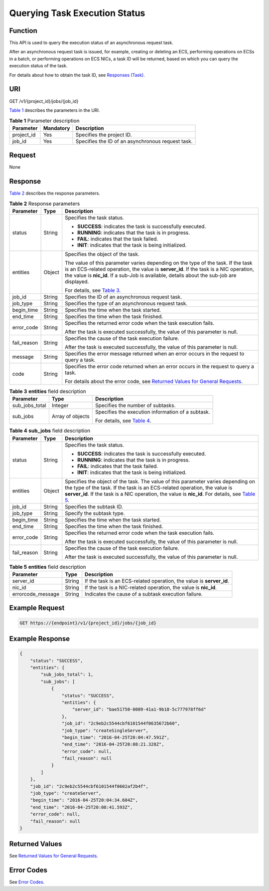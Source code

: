 Querying Task Execution Status
==============================

Function
--------

This API is used to query the execution status of an asynchronous request task.

After an asynchronous request task is issued, for example, creating or deleting an ECS, performing operations on ECSs in a batch, or performing operations on ECS NICs, a task ID will be returned, based on which you can query the execution status of the task.

For details about how to obtain the task ID, see `Responses (Task) <../../common_parameters/task_request_result/responses_task.html>`__.

URI
---

GET /v1/{project_id}/jobs/{job_id}

`Table 1 <#enustopic0022225398table6081678163249>`__ describes the parameters in the URI. 

.. _ENUSTOPIC0022225398table6081678163249:

.. table:: **Table 1** Parameter description

   ========== ========= =================================================
   Parameter  Mandatory Description
   ========== ========= =================================================
   project_id Yes       Specifies the project ID.
   job_id     Yes       Specifies the ID of an asynchronous request task.
   ========== ========= =================================================

Request
-------

None

Response
--------

`Table 2 <#enustopic0022225398table63003337163851>`__ describes the response parameters. 

.. _ENUSTOPIC0022225398table63003337163851:

.. table:: **Table 2** Response parameters

   +-----------------------+-----------------------+-------------------------------------------------------------------------------------------------------------------------------------------------------------------------------------------------------------------------------------------------------------------------+
   | Parameter             | Type                  | Description                                                                                                                                                                                                                                                             |
   +=======================+=======================+=========================================================================================================================================================================================================================================================================+
   | status                | String                | Specifies the task status.                                                                                                                                                                                                                                              |
   |                       |                       |                                                                                                                                                                                                                                                                         |
   |                       |                       | -  **SUCCESS**: indicates the task is successfully executed.                                                                                                                                                                                                            |
   |                       |                       | -  **RUNNING**: indicates that the task is in progress.                                                                                                                                                                                                                 |
   |                       |                       | -  **FAIL**: indicates that the task failed.                                                                                                                                                                                                                            |
   |                       |                       | -  **INIT**: indicates that the task is being initialized.                                                                                                                                                                                                              |
   +-----------------------+-----------------------+-------------------------------------------------------------------------------------------------------------------------------------------------------------------------------------------------------------------------------------------------------------------------+
   | entities              | Object                | Specifies the object of the task.                                                                                                                                                                                                                                       |
   |                       |                       |                                                                                                                                                                                                                                                                         |
   |                       |                       | The value of this parameter varies depending on the type of the task. If the task is an ECS-related operation, the value is **server_id**. If the task is a NIC operation, the value is **nic_id**. If a sub-Job is available, details about the sub-job are displayed. |
   |                       |                       |                                                                                                                                                                                                                                                                         |
   |                       |                       | For details, see `Table 3 <#enustopic0022225398table63816992163249>`__.                                                                                                                                                                                                 |
   +-----------------------+-----------------------+-------------------------------------------------------------------------------------------------------------------------------------------------------------------------------------------------------------------------------------------------------------------------+
   | job_id                | String                | Specifies the ID of an asynchronous request task.                                                                                                                                                                                                                       |
   +-----------------------+-----------------------+-------------------------------------------------------------------------------------------------------------------------------------------------------------------------------------------------------------------------------------------------------------------------+
   | job_type              | String                | Specifies the type of an asynchronous request task.                                                                                                                                                                                                                     |
   +-----------------------+-----------------------+-------------------------------------------------------------------------------------------------------------------------------------------------------------------------------------------------------------------------------------------------------------------------+
   | begin_time            | String                | Specifies the time when the task started.                                                                                                                                                                                                                               |
   +-----------------------+-----------------------+-------------------------------------------------------------------------------------------------------------------------------------------------------------------------------------------------------------------------------------------------------------------------+
   | end_time              | String                | Specifies the time when the task finished.                                                                                                                                                                                                                              |
   +-----------------------+-----------------------+-------------------------------------------------------------------------------------------------------------------------------------------------------------------------------------------------------------------------------------------------------------------------+
   | error_code            | String                | Specifies the returned error code when the task execution fails.                                                                                                                                                                                                        |
   |                       |                       |                                                                                                                                                                                                                                                                         |
   |                       |                       | After the task is executed successfully, the value of this parameter is null.                                                                                                                                                                                           |
   +-----------------------+-----------------------+-------------------------------------------------------------------------------------------------------------------------------------------------------------------------------------------------------------------------------------------------------------------------+
   | fail_reason           | String                | Specifies the cause of the task execution failure.                                                                                                                                                                                                                      |
   |                       |                       |                                                                                                                                                                                                                                                                         |
   |                       |                       | After the task is executed successfully, the value of this parameter is null.                                                                                                                                                                                           |
   +-----------------------+-----------------------+-------------------------------------------------------------------------------------------------------------------------------------------------------------------------------------------------------------------------------------------------------------------------+
   | message               | String                | Specifies the error message returned when an error occurs in the request to query a task.                                                                                                                                                                               |
   +-----------------------+-----------------------+-------------------------------------------------------------------------------------------------------------------------------------------------------------------------------------------------------------------------------------------------------------------------+
   | code                  | String                | Specifies the error code returned when an error occurs in the request to query a task.                                                                                                                                                                                  |
   |                       |                       |                                                                                                                                                                                                                                                                         |
   |                       |                       | For details about the error code, see `Returned Values for General Requests <../../common_parameters/returned_values_for_general_requests.html>`__.                                                                                                                     |
   +-----------------------+-----------------------+-------------------------------------------------------------------------------------------------------------------------------------------------------------------------------------------------------------------------------------------------------------------------+



.. _ENUSTOPIC0022225398table63816992163249:

.. table:: **Table 3** **entities** field description

   +-----------------------+-----------------------+------------------------------------------------------------------------+
   | Parameter             | Type                  | Description                                                            |
   +=======================+=======================+========================================================================+
   | sub_jobs_total        | Integer               | Specifies the number of subtasks.                                      |
   +-----------------------+-----------------------+------------------------------------------------------------------------+
   | sub_jobs              | Array of objects      | Specifies the execution information of a subtask.                      |
   |                       |                       |                                                                        |
   |                       |                       | For details, see `Table 4 <#enustopic0022225398table1500801817135>`__. |
   +-----------------------+-----------------------+------------------------------------------------------------------------+



.. _ENUSTOPIC0022225398table1500801817135:

.. table:: **Table 4** **sub_jobs** field description

   +-----------------------+-----------------------+--------------------------------------------------------------------------------------------------------------------------------------------------------------------------------------------------------------------------------------------------------------------------------------------------------------+
   | Parameter             | Type                  | Description                                                                                                                                                                                                                                                                                                  |
   +=======================+=======================+==============================================================================================================================================================================================================================================================================================================+
   | status                | String                | Specifies the task status.                                                                                                                                                                                                                                                                                   |
   |                       |                       |                                                                                                                                                                                                                                                                                                              |
   |                       |                       | -  **SUCCESS**: indicates the task is successfully executed.                                                                                                                                                                                                                                                 |
   |                       |                       | -  **RUNNING**: indicates that the task is in progress.                                                                                                                                                                                                                                                      |
   |                       |                       | -  **FAIL**: indicates that the task failed.                                                                                                                                                                                                                                                                 |
   |                       |                       | -  **INIT**: indicates that the task is being initialized.                                                                                                                                                                                                                                                   |
   +-----------------------+-----------------------+--------------------------------------------------------------------------------------------------------------------------------------------------------------------------------------------------------------------------------------------------------------------------------------------------------------+
   | entities              | Object                | Specifies the object of the task. The value of this parameter varies depending on the type of the task. If the task is an ECS-related operation, the value is **server_id**. If the task is a NIC operation, the value is **nic_id**. For details, see `Table 5 <#enustopic0022225398table2577901102930>`__. |
   +-----------------------+-----------------------+--------------------------------------------------------------------------------------------------------------------------------------------------------------------------------------------------------------------------------------------------------------------------------------------------------------+
   | job_id                | String                | Specifies the subtask ID.                                                                                                                                                                                                                                                                                    |
   +-----------------------+-----------------------+--------------------------------------------------------------------------------------------------------------------------------------------------------------------------------------------------------------------------------------------------------------------------------------------------------------+
   | job_type              | String                | Specify the subtask type.                                                                                                                                                                                                                                                                                    |
   +-----------------------+-----------------------+--------------------------------------------------------------------------------------------------------------------------------------------------------------------------------------------------------------------------------------------------------------------------------------------------------------+
   | begin_time            | String                | Specifies the time when the task started.                                                                                                                                                                                                                                                                    |
   +-----------------------+-----------------------+--------------------------------------------------------------------------------------------------------------------------------------------------------------------------------------------------------------------------------------------------------------------------------------------------------------+
   | end_time              | String                | Specifies the time when the task finished.                                                                                                                                                                                                                                                                   |
   +-----------------------+-----------------------+--------------------------------------------------------------------------------------------------------------------------------------------------------------------------------------------------------------------------------------------------------------------------------------------------------------+
   | error_code            | String                | Specifies the returned error code when the task execution fails.                                                                                                                                                                                                                                             |
   |                       |                       |                                                                                                                                                                                                                                                                                                              |
   |                       |                       | After the task is executed successfully, the value of this parameter is null.                                                                                                                                                                                                                                |
   +-----------------------+-----------------------+--------------------------------------------------------------------------------------------------------------------------------------------------------------------------------------------------------------------------------------------------------------------------------------------------------------+
   | fail_reason           | String                | Specifies the cause of the task execution failure.                                                                                                                                                                                                                                                           |
   |                       |                       |                                                                                                                                                                                                                                                                                                              |
   |                       |                       | After the task is executed successfully, the value of this parameter is null.                                                                                                                                                                                                                                |
   +-----------------------+-----------------------+--------------------------------------------------------------------------------------------------------------------------------------------------------------------------------------------------------------------------------------------------------------------------------------------------------------+



.. _ENUSTOPIC0022225398table2577901102930:

.. table:: **Table 5** **entities** field description

   +-------------------+--------+----------------------------------------------------------------------+
   | Parameter         | Type   | Description                                                          |
   +===================+========+======================================================================+
   | server_id         | String | If the task is an ECS-related operation, the value is **server_id**. |
   +-------------------+--------+----------------------------------------------------------------------+
   | nic_id            | String | If the task is a NIC-related operation, the value is **nic_id**.     |
   +-------------------+--------+----------------------------------------------------------------------+
   | errorcode_message | String | Indicates the cause of a subtask execution failure.                  |
   +-------------------+--------+----------------------------------------------------------------------+

Example Request
---------------

.. code-block::

   GET https://{endpoint}/v1/{project_id}/jobs/{job_id}

Example Response
----------------

.. code-block::

   {
       "status": "SUCCESS",
       "entities": {
           "sub_jobs_total": 1,
           "sub_jobs": [
               {
                   "status": "SUCCESS",
                   "entities": {
                       "server_id": "bae51750-0089-41a1-9b18-5c777978ff6d"
                   },
                   "job_id": "2c9eb2c5544cbf6101544f0635672b60",
                   "job_type": "createSingleServer",
                   "begin_time": "2016-04-25T20:04:47.591Z",
                   "end_time": "2016-04-25T20:08:21.328Z",
                   "error_code": null,
                   "fail_reason": null
               }
           ]
       },
       "job_id": "2c9eb2c5544cbf6101544f0602af2b4f",
       "job_type": "createServer",
       "begin_time": "2016-04-25T20:04:34.604Z",
       "end_time": "2016-04-25T20:08:41.593Z",
       "error_code": null,
       "fail_reason": null
   }

Returned Values
---------------

See `Returned Values for General Requests <../../common_parameters/returned_values_for_general_requests.html>`__.

Error Codes
-----------

See `Error Codes <../../appendix/error_codes.html>`__.


